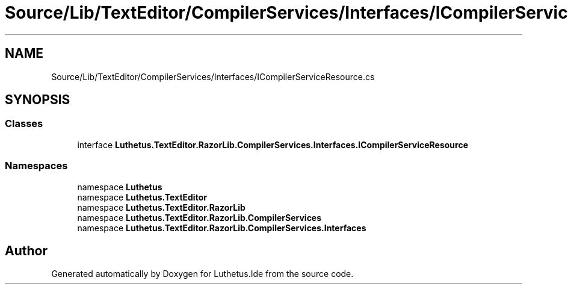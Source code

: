 .TH "Source/Lib/TextEditor/CompilerServices/Interfaces/ICompilerServiceResource.cs" 3 "Version 1.0.0" "Luthetus.Ide" \" -*- nroff -*-
.ad l
.nh
.SH NAME
Source/Lib/TextEditor/CompilerServices/Interfaces/ICompilerServiceResource.cs
.SH SYNOPSIS
.br
.PP
.SS "Classes"

.in +1c
.ti -1c
.RI "interface \fBLuthetus\&.TextEditor\&.RazorLib\&.CompilerServices\&.Interfaces\&.ICompilerServiceResource\fP"
.br
.in -1c
.SS "Namespaces"

.in +1c
.ti -1c
.RI "namespace \fBLuthetus\fP"
.br
.ti -1c
.RI "namespace \fBLuthetus\&.TextEditor\fP"
.br
.ti -1c
.RI "namespace \fBLuthetus\&.TextEditor\&.RazorLib\fP"
.br
.ti -1c
.RI "namespace \fBLuthetus\&.TextEditor\&.RazorLib\&.CompilerServices\fP"
.br
.ti -1c
.RI "namespace \fBLuthetus\&.TextEditor\&.RazorLib\&.CompilerServices\&.Interfaces\fP"
.br
.in -1c
.SH "Author"
.PP 
Generated automatically by Doxygen for Luthetus\&.Ide from the source code\&.
